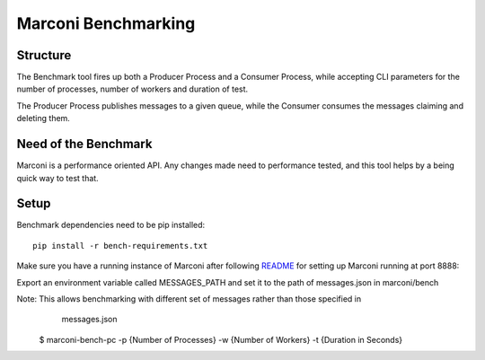 Marconi Benchmarking
====================

Structure
---------
The Benchmark tool fires up both a Producer Process and a Consumer Process, while
accepting CLI parameters for the number of processes, number of workers and duration of test.

The Producer Process publishes messages to a given queue, while the Consumer consumes the messages
claiming and deleting them.

Need of the Benchmark
---------------------

Marconi is a performance oriented API. Any changes made need to performance tested, and this tool
helps by a being quick way to test that.

Setup
-----
Benchmark dependencies need to be pip installed::

 pip install -r bench-requirements.txt

Make sure you have a running instance of Marconi after following `README`_ for
setting up Marconi running at port 8888::

Export an environment variable called MESSAGES_PATH and set it to the path of messages.json
in marconi/bench

Note: This allows benchmarking with different set of messages rather than those specified in
      messages.json

    $ marconi-bench-pc -p {Number of Processes} -w {Number of Workers} -t {Duration in Seconds}


.. _`README` : https://github.com/openstack/marconi/blob/master/README.rst